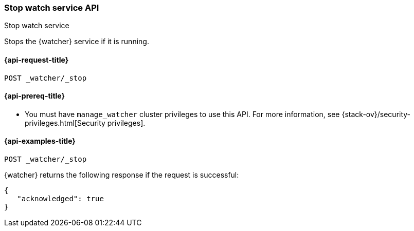 [role="xpack"]
[[watcher-api-stop]]
=== Stop watch service API
++++
<titleabbrev>Stop watch service</titleabbrev>
++++

Stops the {watcher} service if it is running.

[[watcher-api-stop-request]]
==== {api-request-title}

`POST _watcher/_stop`

[[watcher-api-stop-prereqs]]
==== {api-prereq-title}

* You must have `manage_watcher` cluster privileges to use this API. For more
information, see {stack-ov}/security-privileges.html[Security privileges].

//[[watcher-api-stop-desc]]
//==== {api-description-title}

//[[watcher-api-stop-path-params]]
//==== {api-path-parms-title}

//[[watcher-api-stop-query-params]]
//==== {api-query-parms-title}

//[[watcher-api-stop-request-body]]
//==== {api-request-body-title}

//[[watcher-api-stop-response-body]]
//==== {api-response-body-title}

//[[watcher-api-stop-response-codes]]
//==== {api-response-codes-title}

[[watcher-api-stop-example]]
==== {api-examples-title}

[source,js]
--------------------------------------------------
POST _watcher/_stop
--------------------------------------------------
// CONSOLE

{watcher} returns the following response if the request is successful:

[source,console-result]
--------------------------------------------------
{
   "acknowledged": true
}
--------------------------------------------------
